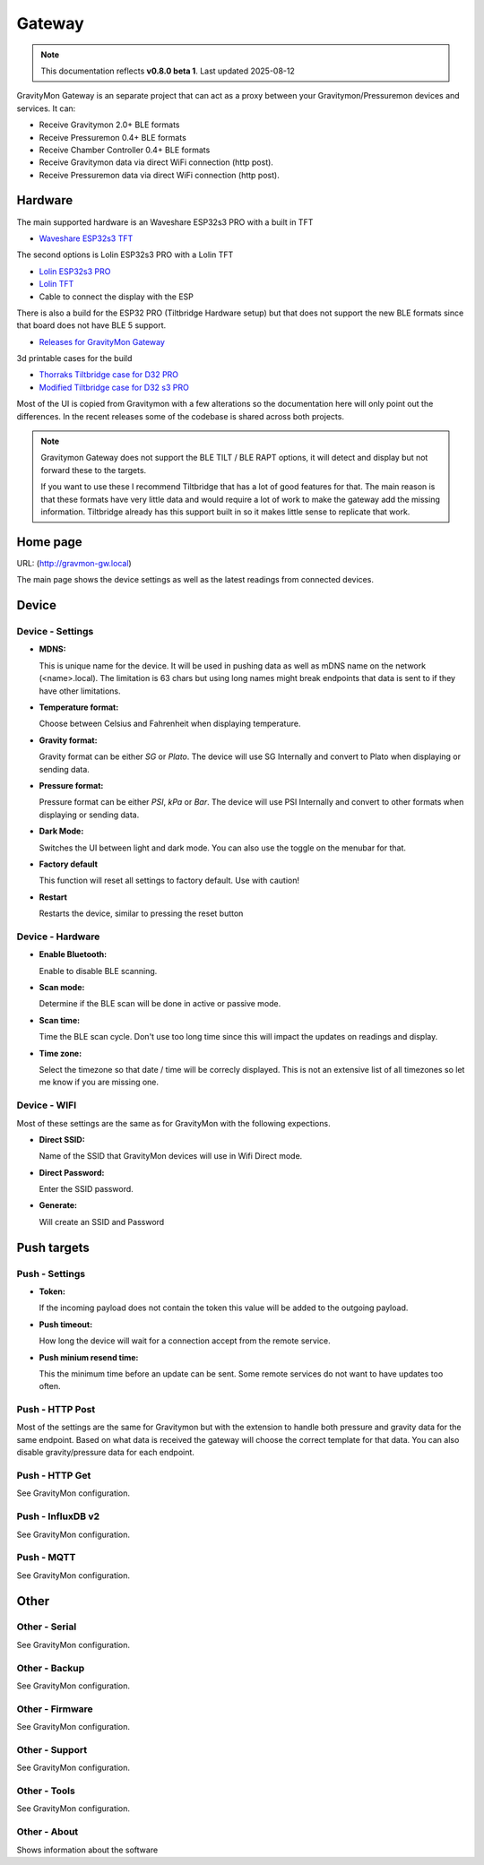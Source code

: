 .. _gateway:

Gateway
#######

.. note::

  This documentation reflects **v0.8.0 beta 1**. Last updated 2025-08-12

GravityMon Gateway is an separate project that can act as a proxy between your Gravitymon/Pressuremon devices and services. It can:

* Receive Gravitymon 2.0+ BLE formats
* Receive Pressuremon 0.4+ BLE formats
* Receive Chamber Controller 0.4+ BLE formats
* Receive Gravitymon data via direct WiFi connection (http post). 
* Receive Pressuremon data via direct WiFi connection (http post). 

Hardware 
========

The main supported hardware is an Waveshare ESP32s3 PRO with a built in TFT 

* `Waveshare ESP32s3 TFT <https://www.waveshare.com/product/mcu-tools/development-boards/esp32/esp32-s3-touch-lcd-2.8.htm)>`_ 

The second options is Lolin ESP32s3 PRO with a Lolin TFT 

* `Lolin ESP32s3 PRO <https://www.wemos.cc/en/latest/s3/s3_pro.html>`_ 
* `Lolin TFT <https://www.wemos.cc/en/latest/d1_mini_shield/tft_2_4.html>`_ 
* Cable to connect the display with the ESP

There is also a build for the ESP32 PRO (Tiltbridge Hardware setup) but that does not support the new BLE formats since that board does not have BLE 5 support.

* `Releases for GravityMon Gateway <https://github.com/mp-se/gravitymon-gateway/releases>`_ 

3d printable cases for the build

* `Thorraks Tiltbridge case for D32 PRO <https://www.printables.com/model/141680-tiltbridge-case-d32-pro-w-tft>`_ 
* `Modified Tiltbridge case for D32 s3 PRO <https://www.printables.com/model/939801-case-for-esp32-s3-pro-w-tft>`_ 

Most of the UI is copied from Gravitymon with a few alterations so the documentation here will only point out the differences. In the recent releases 
some of the codebase is shared across both projects.

.. note::

  Gravitymon Gateway does not support the BLE TILT / BLE RAPT options, it will detect and display but not forward these to the targets.

  If you want to use these I recommend Tiltbridge that has a lot of good features for that. The main reason is that these formats
  have very little data and would require a lot of work to make the gateway add the missing information. Tiltbridge already has this
  support built in so it makes little sense to replicate that work.


Home page 
=========

URL: (http://gravmon-gw.local)

.. image:: images/gw/ui-home.png
  :width: 800
  :alt: Home page

The main page shows the device settings as well as the latest readings from connected devices. 


Device 
======

Device - Settings
+++++++++++++++++

.. image:: images/gw/ui-device-settings.png
  :width: 800
  :alt: Device Settings

* **MDNS:** 

  This is unique name for the device. It will be used in pushing data as well as mDNS name on the network (<name>.local). 
  The limitation is 63 chars but using long names might break endpoints that data is sent to if they have other limitations. 

* **Temperature format:** 

  Choose between Celsius and Fahrenheit when displaying temperature. 

* **Gravity format:**

  Gravity format can be either `SG` or `Plato`. The device will use SG Internally and convert to Plato when displaying or sending data.

* **Pressure format:**

  Pressure format can be either `PSI`, `kPa` or `Bar`. The device will use PSI Internally and convert to other formats when displaying or sending data.

* **Dark Mode:**

  Switches the UI between light and dark mode. You can also use the toggle on the menubar for that.

* **Factory default**

  This function will reset all settings to factory default. Use with caution!

* **Restart**

  Restarts the device, similar to pressing the reset button


Device - Hardware
+++++++++++++++++

.. image:: images/gw/ui-device-hardware.png
  :width: 800
  :alt: Device Hardware

* **Enable Bluetooth:**

  Enable to disable BLE scanning. 

* **Scan mode:**

  Determine if the BLE scan will be done in active or passive mode. 

* **Scan time:**

  Time the BLE scan cycle. Don't use too long time since this will impact the updates on readings and display.

* **Time zone:**

  Select the timezone so that date / time will be correcly displayed. This is not an extensive list of all timezones so let me know if you are missing one. 


Device - WIFI
+++++++++++++

.. image:: images/gw/ui-device-wifi.png
  :width: 800
  :alt: Device WIFI

Most of these settings are the same as for GravityMon with the following expections.

* **Direct SSID:**

  Name of the SSID that GravityMon devices will use in Wifi Direct mode.

* **Direct Password:**

  Enter the SSID password. 

* **Generate:**

  Will create an SSID and Password


Push targets
============

Push - Settings
+++++++++++++++

.. image:: images/gw/ui-push-settings.png
  :width: 800
  :alt: Push Settings

* **Token:**

  If the incoming payload does not contain the token this value will be added to the outgoing payload.

* **Push timeout:** 

  How long the device will wait for a connection accept from the remote service.

* **Push minium resend time:** 

  This the minimum time before an update can be sent. Some remote services do not want to have updates too often. 

Push - HTTP Post
++++++++++++++++

.. image:: images/gw/ui-push-post.png
  :width: 800
  :alt: HTTP Post

Most of the settings are the same for Gravitymon but with the extension to handle both pressure and gravity data for the same endpoint. Based on what
data is received the gateway will choose the correct template for that data. You can also disable gravity/pressure data for each endpoint.

Push - HTTP Get
+++++++++++++++

See GravityMon configuration.


Push - InfluxDB v2
++++++++++++++++++

See GravityMon configuration.


Push - MQTT
+++++++++++

See GravityMon configuration.


Other
=====

Other - Serial
++++++++++++++

See GravityMon configuration.


Other - Backup
++++++++++++++

See GravityMon configuration.


Other - Firmware
++++++++++++++++

See GravityMon configuration.


Other - Support
+++++++++++++++

See GravityMon configuration.


Other - Tools
+++++++++++++

See GravityMon configuration.


Other - About
+++++++++++++

Shows information about the software
